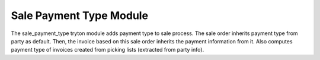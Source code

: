 Sale Payment Type Module
########################

The sale_payment_type tryton module adds payment type to sale process.
The sale order inherits payment type from party as default. Then, the invoice
based on this sale order inherits the payment information from it.
Also computes payment type of invoices created from picking lists (extracted
from party info).
